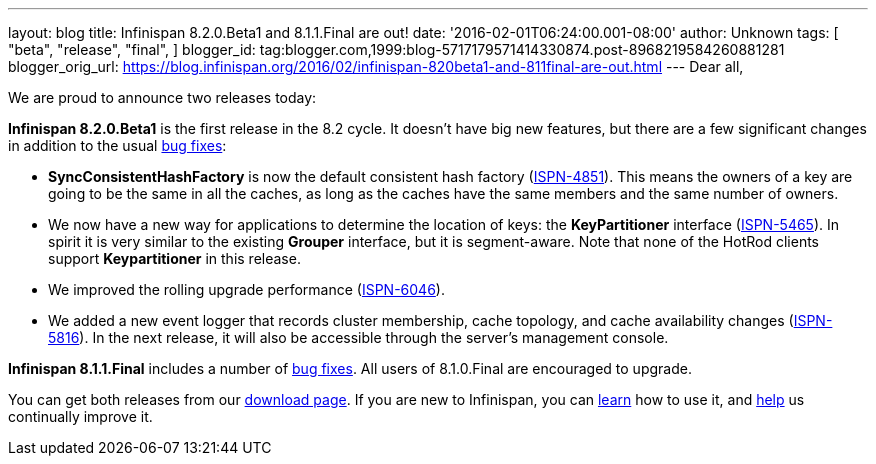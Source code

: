 ---
layout: blog
title: Infinispan 8.2.0.Beta1 and 8.1.1.Final are out!
date: '2016-02-01T06:24:00.001-08:00'
author: Unknown
tags: [ "beta",
"release",
"final",
]
blogger_id: tag:blogger.com,1999:blog-5717179571414330874.post-8968219584260881281
blogger_orig_url: https://blog.infinispan.org/2016/02/infinispan-820beta1-and-811final-are-out.html
---
Dear all,

We are proud to announce two releases today:

*Infinispan 8.2.0.Beta1* is the first release in the 8.2 cycle. It
doesn't have big new features, but there are a few significant changes
in addition to the usual
https://issues.jboss.org/secure/ReleaseNote.jspa?projectId=12310799&version=12328082[bug
fixes]:

* *SyncConsistentHashFactory* is now the default consistent hash factory
(https://issues.jboss.org/browse/ISPN-4851[ISPN-4851]). This means the
owners of a key are going to be the same in all the caches, as long as
the caches have the same members and the same number of owners.
* We now have a new way for applications to determine the location of
keys: the *KeyPartitioner* interface
(https://issues.jboss.org/browse/ISPN-5465[ISPN-5465]). In spirit it is
very similar to the existing *Grouper* interface, but it is
segment-aware. Note that none of the HotRod clients support
*Keypartitioner* in this release.
* We improved the rolling upgrade performance
(https://issues.jboss.org/browse/ISPN-6046[ISPN-6046]).
* We added a new event logger that records cluster membership, cache
topology, and cache availability changes
(https://issues.jboss.org/browse/ISPN-5816[ISPN-5816]). In the next
release, it will also be accessible through the server's management
console.

*Infinispan 8.1.1.Final* includes a number of
https://issues.jboss.org/secure/ReleaseNote.jspa?projectId=12310799&version=12329050[bug
fixes]. All users of 8.1.0.Final are encouraged to upgrade.

You can get both releases from our
http://infinispan.org/download/[download page]. If you are new to
Infinispan, you can http://infinispan.org/tutorials/[learn] how to use
it, and http://infinispan.org/getinvolved/[help] us continually improve
it.

